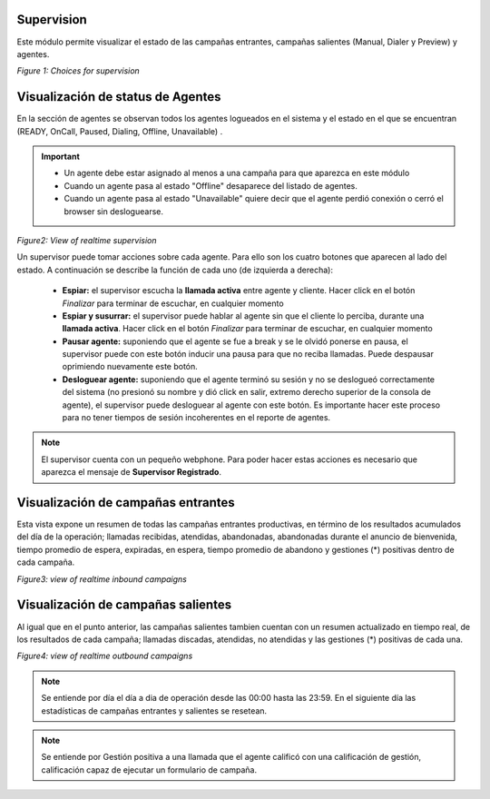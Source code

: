 .. _about_supervision:

Supervision
***********

Este módulo permite visualizar el estado de las campañas entrantes, campañas salientes (Manual, Dialer y Preview) y agentes.

.. image:: images/output_supervision_options.png

*Figure 1: Choices for supervision*

Visualización de status de Agentes
***********************************

En la sección de agentes se observan todos los agentes logueados en el sistema y el estado en el que se encuentran (READY, OnCall, Paused, Dialing, Offline, Unavailable) .

.. important::

  * Un agente debe estar asignado al menos a una campaña para que aparezca en este módulo
  * Cuando un agente pasa al estado "Offline" desaparece del listado de agentes.
  * Cuando un agente pasa al estado "Unavailable" quiere decir que el agente perdió conexión o cerró el browser sin desloguearse.

.. image:: images/output_supervision_agentes.png

*Figure2: View of realtime supervision*

Un supervisor puede tomar acciones sobre cada agente. Para ello son los cuatro botones que aparecen al lado del estado. A continuación se describe la función de cada uno (de izquierda a derecha):

  - **Espiar:** el supervisor escucha la **llamada activa** entre agente y cliente. Hacer click en el botón *Finalizar* para terminar de escuchar, en cualquier momento
  - **Espiar y susurrar:** el supervisor puede hablar al agente sin que el cliente lo perciba, durante una **llamada activa**. Hacer click en el botón *Finalizar* para terminar de escuchar, en cualquier momento
  - **Pausar agente:** suponiendo que el agente se fue a break y se le olvidó ponerse en pausa, el supervisor puede con este botón inducir una pausa para que no reciba llamadas. Puede despausar oprimiendo nuevamente este botón.
  - **Desloguear agente:** suponiendo que el agente terminó su sesión y no se deslogueó correctamente del sistema (no presionó su nombre y dió click en salir, extremo derecho superior de la consola de agente), el supervisor puede desloguear al agente con este botón. Es importante hacer este proceso para no tener tiempos de sesión incoherentes en el reporte de agentes.

.. note::

   El supervisor cuenta con un pequeño webphone. Para poder hacer estas acciones es necesario que aparezca el mensaje de **Supervisor Registrado**.

Visualización de campañas entrantes
***********************************

Esta vista expone un resumen de todas las campañas entrantes productivas, en término de los resultados acumulados del día de la operación; llamadas recibidas, atendidas, abandonadas, abandonadas durante el anuncio de bienvenida, tiempo promedio de espera, expiradas, en espera, tiempo promedio de abandono y gestiones (*) positivas dentro de cada campaña.

.. image:: images/output_supervision_camp_entrantes.png

*Figure3: view of realtime inbound campaigns*

Visualización de campañas salientes
***********************************

Al igual que en el punto anterior, las campañas salientes tambien cuentan con un resumen actualizado en tiempo real, de los resultados de cada campaña; llamadas discadas, atendidas, no atendidas y las gestiones (*) positivas de cada una.

.. image:: images/output_supervision_camp_salientes.png

*Figure4: view of realtime outbound campaigns*

.. note::

   Se entiende por día el día a dia de operación desde las 00:00 hasta las 23:59. En el siguiente día las estadísticas de campañas entrantes y salientes se resetean.

.. note::

  Se entiende por Gestión positiva a una llamada que el agente calificó con una calificación de gestión, calificación capaz de ejecutar un formulario de campaña.
